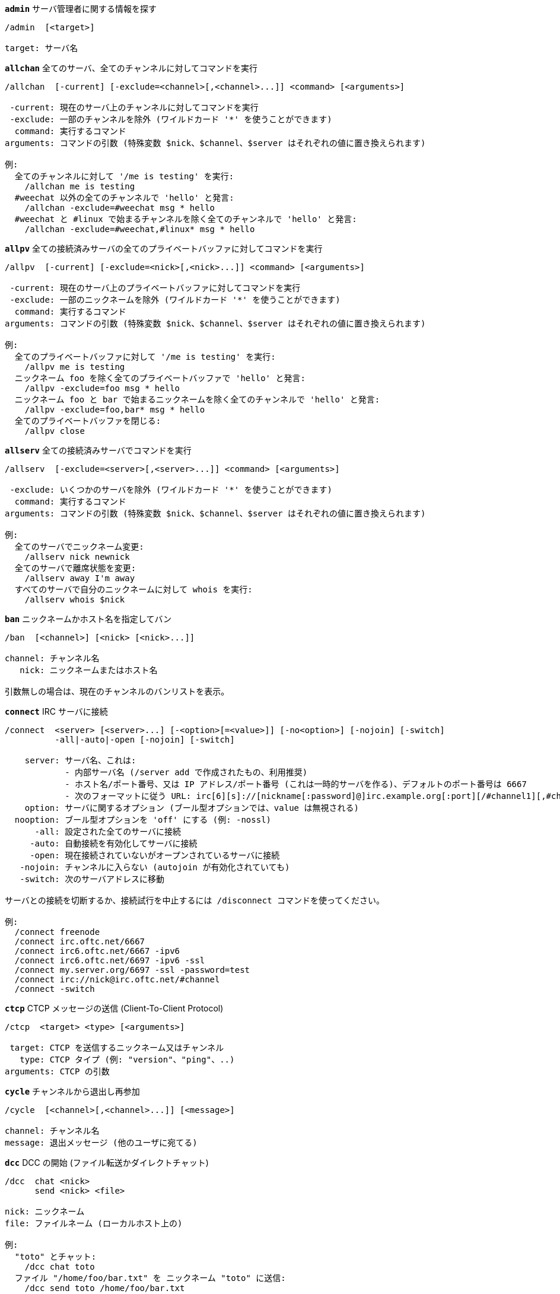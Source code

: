 [[command_irc_admin]]
[command]*`admin`* サーバ管理者に関する情報を探す::

----
/admin  [<target>]

target: サーバ名
----

[[command_irc_allchan]]
[command]*`allchan`* 全てのサーバ、全てのチャンネルに対してコマンドを実行::

----
/allchan  [-current] [-exclude=<channel>[,<channel>...]] <command> [<arguments>]

 -current: 現在のサーバ上のチャンネルに対してコマンドを実行
 -exclude: 一部のチャンネルを除外 (ワイルドカード '*' を使うことができます)
  command: 実行するコマンド
arguments: コマンドの引数 (特殊変数 $nick、$channel、$server はそれぞれの値に置き換えられます)

例:
  全てのチャンネルに対して '/me is testing' を実行:
    /allchan me is testing
  #weechat 以外の全てのチャンネルで 'hello' と発言:
    /allchan -exclude=#weechat msg * hello
  #weechat と #linux で始まるチャンネルを除く全てのチャンネルで 'hello' と発言:
    /allchan -exclude=#weechat,#linux* msg * hello
----

[[command_irc_allpv]]
[command]*`allpv`* 全ての接続済みサーバの全てのプライベートバッファに対してコマンドを実行::

----
/allpv  [-current] [-exclude=<nick>[,<nick>...]] <command> [<arguments>]

 -current: 現在のサーバ上のプライベートバッファに対してコマンドを実行
 -exclude: 一部のニックネームを除外 (ワイルドカード '*' を使うことができます)
  command: 実行するコマンド
arguments: コマンドの引数 (特殊変数 $nick、$channel、$server はそれぞれの値に置き換えられます)

例:
  全てのプライベートバッファに対して '/me is testing' を実行:
    /allpv me is testing
  ニックネーム foo を除く全てのプライベートバッファで 'hello' と発言:
    /allpv -exclude=foo msg * hello
  ニックネーム foo と bar で始まるニックネームを除く全てのチャンネルで 'hello' と発言:
    /allpv -exclude=foo,bar* msg * hello
  全てのプライベートバッファを閉じる:
    /allpv close
----

[[command_irc_allserv]]
[command]*`allserv`* 全ての接続済みサーバでコマンドを実行::

----
/allserv  [-exclude=<server>[,<server>...]] <command> [<arguments>]

 -exclude: いくつかのサーバを除外 (ワイルドカード '*' を使うことができます)
  command: 実行するコマンド
arguments: コマンドの引数 (特殊変数 $nick、$channel、$server はそれぞれの値に置き換えられます)

例:
  全てのサーバでニックネーム変更:
    /allserv nick newnick
  全てのサーバで離席状態を変更:
    /allserv away I'm away
  すべてのサーバで自分のニックネームに対して whois を実行:
    /allserv whois $nick
----

[[command_irc_ban]]
[command]*`ban`* ニックネームかホスト名を指定してバン::

----
/ban  [<channel>] [<nick> [<nick>...]]

channel: チャンネル名
   nick: ニックネームまたはホスト名

引数無しの場合は、現在のチャンネルのバンリストを表示。
----

[[command_irc_connect]]
[command]*`connect`* IRC サーバに接続::

----
/connect  <server> [<server>...] [-<option>[=<value>]] [-no<option>] [-nojoin] [-switch]
          -all|-auto|-open [-nojoin] [-switch]

    server: サーバ名、これは:
            - 内部サーバ名 (/server add で作成されたもの、利用推奨)
            - ホスト名/ポート番号、又は IP アドレス/ポート番号 (これは一時的サーバを作る)、デフォルトのポート番号は 6667
            - 次のフォーマットに従う URL: irc[6][s]://[nickname[:password]@]irc.example.org[:port][/#channel1][,#channel2[...]]
    option: サーバに関するオプション (ブール型オプションでは、value は無視される)
  nooption: ブール型オプションを 'off' にする (例: -nossl)
      -all: 設定された全てのサーバに接続
     -auto: 自動接続を有効化してサーバに接続
     -open: 現在接続されていないがオープンされているサーバに接続
   -nojoin: チャンネルに入らない (autojoin が有効化されていても)
   -switch: 次のサーバアドレスに移動

サーバとの接続を切断するか、接続試行を中止するには /disconnect コマンドを使ってください。

例:
  /connect freenode
  /connect irc.oftc.net/6667
  /connect irc6.oftc.net/6667 -ipv6
  /connect irc6.oftc.net/6697 -ipv6 -ssl
  /connect my.server.org/6697 -ssl -password=test
  /connect irc://nick@irc.oftc.net/#channel
  /connect -switch
----

[[command_irc_ctcp]]
[command]*`ctcp`* CTCP メッセージの送信 (Client-To-Client Protocol)::

----
/ctcp  <target> <type> [<arguments>]

 target: CTCP を送信するニックネーム又はチャンネル
   type: CTCP タイプ (例: "version"、"ping"、..)
arguments: CTCP の引数
----

[[command_irc_cycle]]
[command]*`cycle`* チャンネルから退出し再参加::

----
/cycle  [<channel>[,<channel>...]] [<message>]

channel: チャンネル名
message: 退出メッセージ (他のユーザに宛てる)
----

[[command_irc_dcc]]
[command]*`dcc`* DCC の開始 (ファイル転送かダイレクトチャット)::

----
/dcc  chat <nick>
      send <nick> <file>

nick: ニックネーム
file: ファイルネーム (ローカルホスト上の)

例:
  "toto" とチャット:
    /dcc chat toto
  ファイル "/home/foo/bar.txt" を ニックネーム "toto" に送信:
    /dcc send toto /home/foo/bar.txt
----

[[command_irc_dehalfop]]
[command]*`dehalfop`* ニックネームから half-operator 権を剥奪::

----
/dehalfop  <nick> [<nick>...]

nick: ニックネームまたはマスク (ワイルドカード "*" を使うことができます)
   *: 自分以外のチャンネル参加者からチャンネルの half-operator 権を剥奪
----

[[command_irc_deop]]
[command]*`deop`* ニックネームからチャンネルオペレータ権を剥奪::

----
/deop  <nick> [<nick>...]
       * -yes

nick: ニックネームまたはマスク (ワイルドカード "*" を使うことができます)
   *: 自分以外のチャンネル参加者からチャンネルオペレータ権を剥奪
----

[[command_irc_devoice]]
[command]*`devoice`* ニックネームから発言権を剥奪::

----
/devoice  <nick> [<nick>...]
          * -yes

nick: ニックネームまたはマスク (ワイルドカード "*" を使うことができます)
   *: チャンネル参加者全員から voice 状態を剥奪
----

[[command_irc_die]]
[command]*`die`* サーバのシャットダウン::

----
/die  [<target>]

target: サーバ名
----

[[command_irc_disconnect]]
[command]*`disconnect`* 特定のまたは全ての IRC サーバとの接続を切断::

----
/disconnect  [<server>|-all|-pending [<reason>]]

  server: 内部サーバ名
    -all: 全てのサーバとの接続を切る
-pending: 現在再接続試行中のサーバに対する自動再接続を止める
  reason: "quit" の理由
----

[[command_irc_halfop]]
[command]*`halfop`* 指定したニックネームに half-operator 権を付与::

----
/halfop  <nick> [<nick>...]
         * -yes

nick: ニックネームまたはマスク (ワイルドカード "*" を使うことができます)
   *: チャンネル参加者全員に half-operator 権を付与
----

[[command_irc_ignore]]
[command]*`ignore`* あるサーバかチャンネルで、指定したニックネーム/ホスト名を無視::

----
/ignore  list
         add [re:]<nick> [<server> [<channel>]]
         del <number>|-all

     list: 無視エントリをリストアップ
      add: 無視エントリを追加
     nick: ニックネーム又はホスト名 ("re:" を付けることで POSIX 拡張正規表現を使えます、"*" は 1 つ以上の文字にマッチします)
      del: 無視エントリの削除
   number: 削除する無視エントリ番号 (番号はリストを参照)
     -all: 全ての無視エントリを削除
   server: 無視設定を有効にする内部サーバ名
  channel: 無視設定を有効にするチャンネル名

注意: 正規表現で大文字小文字を区別するには "(?-i)" を最初につけてください。

例:
  全てのサーバ上のニックネーム "toto" を無視:
    /ignore add toto
  freenode サーバ上のホスト名 "toto@domain.com" を無視:
    /ignore add toto@domain.com freenode
  freenode サーバの #weechat チャンネル上のホスト名 "toto*@*.domain.com" を無視:
    /ignore add toto*@*.domain.com freenode #weechat
----

[[command_irc_info]]
[command]*`info`* サーバに関する情報を入手::

----
/info  [<target>]

target: サーバ名
----

[[command_irc_invite]]
[command]*`invite`* チャンネルにニックネームを招待::

----
/invite  <nick> [<nick>...] [<channel>]

   nick: ニックネーム
channel: チャンネル名
----

[[command_irc_ison]]
[command]*`ison`* ニックネームが IRC 上にいるか確認::

----
/ison  <nick> [<nick>...]

nick: nick
----

[[command_irc_join]]
[command]*`join`* チャンネルに参加::

----
/join  [-noswitch] [-server <server>] [<channel1>[,<channel2>...]] [<key1>[,<key2>...]]

-noswitch: 新しいバッファに移動しない
   server: 送信先サーバ (内部サーバ名)
  channel: 参加するチャンネルの名前
      key: チャンネルに参加するためのキー (キーが必要なチャンネルは最初に置くこと)

例:
  /join #weechat
  /join #protectedchan,#weechat key
  /join -server freenode #weechat
  /join -noswitch #weechat
----

[[command_irc_kick]]
[command]*`kick`* チャンネルからユーザを強制的に削除::

----
/kick  [<channel>] <nick> [<reason>]

channel: チャンネル名
   nick: ニックネーム
 reason: 理由 (特殊変数 $nick、$channel、$server はそれぞれの値に置換されます)
----

[[command_irc_kickban]]
[command]*`kickban`* チャンネルからニックネームをキックして参加を禁止::

----
/kickban  [<channel>] <nick> [<reason>]

channel: チャンネル名
   nick: ニックネーム
 reason: 理由 (特殊変数 $nick、$channel、$server はそれぞれの値に置換されます)

キックと参加禁止にマスクを使うことが可能で、"*" のマスク展開後にマッチするニックネームがこれらの対象になります。

例:
  "*!*@host.com" を参加禁止して "toto" をキック:
    /kickban toto!*@host.com
----

[[command_irc_kill]]
[command]*`kill`* クライアント - サーバの接続を閉じる::

----
/kill  <nick> [<reason>]

  nick: ニックネーム
reason: 理由
----

[[command_irc_links]]
[command]*`links`* このクエリに応答するサーバが知っている全てのサーバ名をリストアップ::

----
/links  [[<server>] <server_mask>]

     server: このクエリに応答するべきサーバ
server_mask: このマスクにマッチするサーバのリスト
----

[[command_irc_list]]
[command]*`list`* チャンネルとトピックをリストアップ::

----
/list  [<channel>[,<channel>...]] [<server>] [-re <regex>]

channel: リストアップするチャンネル名
 server: サーバ名
  regex: 結果をフィルタする POSIX 拡張正規表現 (大文字小文字は区別しない、"(?-i)" で始めれば区別する)

例:
  サーバ上の全てのチャンネルをリストアップ (大きなネットワークでは非常に遅い):
    /list
  #weechat チャンネルをリストアップ:
    /list #weechat
  "#weechat" で始まる全てのチャンネルをリストアップ (大きなネットワークでは非常に遅い):
    /list -re #weechat.*
----

[[command_irc_lusers]]
[command]*`lusers`* IRC ネットワークのサイズに関する統計を入手::

----
/lusers  [<mask> [<target>]]

  mask: このマスクにマッチするサーバ
target: リクエストを送信するサーバ
----

[[command_irc_map]]
[command]*`map`* IRC ネットワークのグラフィカルマップを表示::

----
----

[[command_irc_me]]
[command]*`me`* 現在のチャンネルに CTCP action を送信::

----
/me  <message>

message: 送信メッセージ
----

[[command_irc_mode]]
[command]*`mode`* チャンネルかユーザのモードを変更::

----
/mode  [<channel>] [+|-]o|p|s|i|t|n|m|l|b|e|v|k [<arguments>]
       <nick> [+|-]i|s|w|o

チャンネルモード:
  channel: 変更するチャンネル名 (デフォルトは現在のチャンネル)
  o: チャンネルオペレータ権の付与/剥奪
  p: プライベートチャンネルフラグ
  s: 秘密チャンネルフラグ
  i: 招待専用チャンネルフラグ
  t: チャンネルトピックの変更をオペレータだけに許可するフラグ
  n: チャンネルに参加していないクライアントからのメッセージの送信を禁止
  m: 司会付きチャンネル
  l: クライアント数の制限値を設定
  b: ユーザの入室禁止マスクを設定
  e: 入室禁止の除外マスクを設定
  v: 司会付きチャンネルで発言権を付与/剥奪
  k: チャンネルキーを設定 (パスワード)
ユーザモード:
  nick: 変更するユーザ名
  i: ユーザを不可視状態にする
  s: ユーザがサーバ notices を受け取る状態にする
  w: ユーザが wallops を受け取る状態にする
  o: オペレータフラグ

上のモードのリストは完全なものではない、設定可能なモードを確認するために、サーバに関するドキュメントを読むこと。

例:
  #weechat チャンネルのトピックを保護:
    /mode #weechat +t
  サーバ上で不可視にする:
    /mode nick +i
----

[[command_irc_motd]]
[command]*`motd`* "今日のメッセージ" を取得::

----
/motd  [<target>]

target: サーバ名
----

[[command_irc_msg]]
[command]*`msg`* ニックネームかチャンネルにメッセージを送る::

----
/msg  [-server <server>] <target>[,<target>...] <text>

server: このサーバに送信 (内部サーバ名)
target: ニックネーム又はチャンネル名 (マスクを使えるかもしれない、'*' = 現在のチャンネル)
  text: 送信するテキスト
----

[[command_irc_names]]
[command]*`names`* チャンネルに参加しているニックネームをリストアップ::

----
/names  [<channel>[,<channel>...]]

channel: チャンネル名
----

[[command_irc_nick]]
[command]*`nick`* 現在のニックネームを変更::

----
/nick  [-all] <nick>

-all: 全ての接続済みサーバで新しいニックネームを設定
nick: 新しいニックネーム
----

[[command_irc_notice]]
[command]*`notice`* ユーザに notice メッセージを送信::

----
/notice  [-server <server>] <target> <text>

server: このサーバに送信 (内部サーバ名)
target: ニックネーム又はチャンネル名
  text: 送信するテキスト
----

[[command_irc_notify]]
[command]*`notify`* サーバ上のニックネームに対して接続か離席状態の通知を追加する::

----
/notify  add <nick> [<server> [-away]]
         del <nick>|-all [<server>]

   add: 通知の追加
  nick: ニックネーム
server: 内部サーバ名 (デフォルトでは現在のサーバ)
 -away: 離席メッセージが変更されたときに通知 (ニックネームの whois を行う)
   del: 通知を削除
  -all: 全ての通知を削除

引数無しの場合は、現在のサーバに関する通知設定を表示します (コアバッファで実行された場合は全てのサーバに関する設定)。

例:
  "toto" が現在のサーバに接続/切断した場合に通知:
    /notify add toto
  "toto" が freenode サーバに接続/切断した場合に通知:
    /notify add toto freenode
  "toto" が freenode サーバに戻るか離席状態になった場合に通知:
    /notify add toto freenode -away
----

[[command_irc_op]]
[command]*`op`* ニックネームにオペレータ権を付与::

----
/op  <nick> [<nick>...]
     * -yes

nick: ニックネームまたはマスク (ワイルドカード "*" を使うことができます)
   *: チャンネル参加者全員にチャンネルオペレータ権を付与
----

[[command_irc_oper]]
[command]*`oper`* オペレータ権を入手::

----
/oper  <user> <password>

    user: ユーザ
password: パスワード
----

[[command_irc_part]]
[command]*`part`* チャンネルから退出::

----
/part  [<channel>[,<channel>...]] [<message>]

channel: 退出するチャンネル名
message: 退出メッセージ (他のユーザに対して)
----

[[command_irc_ping]]
[command]*`ping`* サーバにピンを送信::

----
/ping  <server1> [<server2>]

server1: サーバ
server2: このサーバにピンを転送
----

[[command_irc_pong]]
[command]*`pong`* ピンメッセージに応答::

----
/pong  <daemon> [<daemon2>]

 daemon: ピンメッセージに応答したデーモン
daemon2: メッセージをデーモンに転送
----

[[command_irc_query]]
[command]*`query`* ニックネーム宛にプライベートメッセージを送信::

----
/query  [-server <server>] <nick>[,<nick>...] [<text>]

server: このサーバに送信 (内部サーバ名)
target: ニックネーム
  text: 送信するテキスト
----

[[command_irc_quiet]]
[command]*`quiet`* ニックネームかホストを発言禁止に::

----
/quiet  [<channel>] [<nick> [<nick>...]]

channel: チャンネル名
   nick: ニックネーム又はホスト名

引数無しの場合は、現在のチャンネルの発言禁止リストを表示。
----

[[command_irc_quote]]
[command]*`quote`* パースせずにサーバ宛に生データを送信::

----
/quote  [-server <server>] <data>

server: 送信先サーバ (内部サーバ名)
  data: 送信する生データ
----

[[command_irc_reconnect]]
[command]*`reconnect`* サーバに再接続::

----
/reconnect  <server> [<server>...] [-nojoin] [-switch]
            -all [-nojoin] [-switch]

 server: 再接続するサーバ (内部名)
   -all: 全てのサーバに再接続
-nojoin: チャンネルに参加しない (autojoin がサーバで有効化されていても)
-switch: 次のサーバアドレスに移動
----

[[command_irc_rehash]]
[command]*`rehash`* サーバに設定ファイルの読み込みを指示::

----
/rehash  [<option>]

option: 追加オプション、いくつかのサーバ用
----

[[command_irc_remove]]
[command]*`remove`* remove a user from the channel::

----
/remove  [<channel>] <nick> [<reason>]

channel: チャンネル名
   nick: ニックネーム
 reason: 理由 (特殊変数 $nick、$channel、$server はそれぞれの値に置換されます)
----

[[command_irc_restart]]
[command]*`restart`* サーバに再起動を指示::

----
/restart  [<target>]

target: サーバ名
----

[[command_irc_sajoin]]
[command]*`sajoin`* ユーザがチャンネルへ参加することを強制::

----
/sajoin  <nick> <channel>[,<channel>...]

   nick: ニックネーム
channel: チャンネル名
----

[[command_irc_samode]]
[command]*`samode`* チャンネルモードを変更、オペレータ権無しに::

----
/samode  <channel> <mode>

channel: チャンネル名
   mode: チャンネルモード
----

[[command_irc_sanick]]
[command]*`sanick`* 強制的にユーザのニックネームを変更::

----
/sanick  <nick> <new_nick>

    nick: ニックネーム
new_nick: 新しいニックネーム
----

[[command_irc_sapart]]
[command]*`sapart`* 強制的にユーザをチャンネルから退出::

----
/sapart  <nick> <channel>[,<channel>...]

   nick: ニックネーム
channel: チャンネル名
----

[[command_irc_saquit]]
[command]*`saquit`* ある理由で強制的にユーザをサーバから切断::

----
/saquit  <nick> <reason>

  nick: ニックネーム
reason: 理由
----

[[command_irc_server]]
[command]*`server`* IRC サーバのリストアップ、追加、削除::

----
/server  list|listfull [<server>]
         add <server> <hostname>[/<port>] [-temp] [-<option>[=<value>]] [-no<option>]
         copy|rename <server> <new_name>
         del|keep <server>
         deloutq|jump|raw

    list: サーバをリストアップ (引数無しでは、リストが表示される)
listfull: 詳細情報を含めてサーバをリストアップ
     add: 新しいサーバを作成
  server: サーバ名、内部的な利用と表示に利用
hostname: サーバのホスト名か IP アドレス、ポート番号は任意 (デフォルト: 6667)、複数のアドレスはコンマで区切る
    temp: 一時的なサーバを作成 (保存されない)
  option: サーバのオプションを設定 (ブールオプションでは値が無視される)
nooption: ブールオプションを 'off' に設定 (例えば: -nossl)
    copy: サーバを複製
  rename: サーバをリネーム
    keep: 設定ファイルにサーバを保存 (一時的なサーバ用)
     del: サーバを削除
 deloutq: 全てのサーバにメッセージの削除を要求 (WeeChat が送信している全てのメッセージ)
    jump: サーババッファに移動
     raw: 生 IRC データを表示するバッファを開く

例:
  /server listfull
  /server add oftc irc.oftc.net/6697 -ssl -autoconnect
  /server add oftc6 irc6.oftc.net/6697 -ipv6 -ssl
  /server add freenode2 chat.eu.freenode.net/6667,chat.us.freenode.net/6667
  /server add freenode3 irc.freenode.net -password=mypass
  /server copy oftc oftcbis
  /server rename oftc newoftc
  /server del freenode
  /server deloutq
----

[[command_irc_service]]
[command]*`service`* 新しいサービスを登録::

----
/service  <nick> <reserved> <distribution> <type> <reserved> <info>

distribution: サービスの可視性
        type: 将来のために予約
----

[[command_irc_servlist]]
[command]*`servlist`* 現在ネットワークに接続されたサービスをリストアップ::

----
/servlist  [<mask> [<type>]]

mask: マスクにマッチするサービスだけをリストアップ
type: タイプにマッチするサービスだけをリストアップ
----

[[command_irc_squery]]
[command]*`squery`* サービスにメッセージを配送::

----
/squery  <service> <text>

service: サービス名
   text: 送信テキスト
----

[[command_irc_squit]]
[command]*`squit`* サーバリンクを切断::

----
/squit  <server> <comment>

 server: サーバ名
comment: コメント
----

[[command_irc_stats]]
[command]*`stats`* サーバに関するクエリ統計::

----
/stats  [<query> [<server>]]

 query: c/h/i/k/l/m/o/y/u (RFC1459 を参照)
server: サーバ名
----

[[command_irc_summon]]
[command]*`summon`* IRC サーバを実行中のホストにいるユーザ宛てに、IRC に参加することを要請するメッセージを送信::

----
/summon  <user> [<target> [<channel>]]

   user: ユーザ名
 target: サーバ名
channel: チャンネル名
----

[[command_irc_time]]
[command]*`time`* サーバのローカル時間を要求::

----
/time  [<target>]

target: 時間を要求するサーバを指定
----

[[command_irc_topic]]
[command]*`topic`* チャンネルトピックの取得/設定::

----
/topic  [<channel>] [<topic>|-delete]

channel: チャンネル名
  topic: 新しいトピック
-delete: チャンネルトピックを削除
----

[[command_irc_trace]]
[command]*`trace`* 指定されたサーバへのルートを探す::

----
/trace  [<target>]

target: サーバ名
----

[[command_irc_unban]]
[command]*`unban`* ニックネームかホストの禁止設定を解除::

----
/unban  [<channel>] <nick> [<nick>...]

channel: チャンネル名
   nick: ニックネーム又はホスト名
----

[[command_irc_unquiet]]
[command]*`unquiet`* ニックネーム又はホスト名に対する発言禁止を解除::

----
/unquiet  [<channel>] <nick> [<nick>...]

channel: チャンネル名
   nick: ニックネーム又はホスト名
----

[[command_irc_userhost]]
[command]*`userhost`* ニックネームに関する情報のリストを返す::

----
/userhost  <nick> [<nick>...]

nick: nick
----

[[command_irc_users]]
[command]*`users`* サーバにログインしているユーザのリスト::

----
/users  [<target>]

target: サーバ名
----

[[command_irc_version]]
[command]*`version`* ニックネームかサーバのバージョン情報を取得 (現在のサーバか指定したサーバ)::

----
/version  [<server>|<nick>]

server: サーバ名
  nick: ニックネーム
----

[[command_irc_voice]]
[command]*`voice`* ニックネームに発言権を付与::

----
/voice  <nick> [<nick>...]

nick: ニックネームまたはマスク (ワイルドカード "*" を使うことができます)
   *: チャンネル参加者全員に voice 権を付与
----

[[command_irc_wallchops]]
[command]*`wallchops`* チャンネルオペレータに notice を送信::

----
/wallchops  [<channel>] <text>

channel: チャンネル名
   text: 送信テキスト
----

[[command_irc_wallops]]
[command]*`wallops`* ユーザモードに 'w' を設定した全ての接続済みユーザ宛てにメッセージを送信::

----
/wallops  <text>

text: 送信テキスト
----

[[command_irc_who]]
[command]*`who`* 情報のリストを返すクエリを生成::

----
/who  [<mask> [o]]

mask: マスクにマッチする情報
   o: マスクにマッチするオペレータだけを返す
----

[[command_irc_whois]]
[command]*`whois`* ユーザに関する情報を要求::

----
/whois  [<server>] [<nick>[,<nick>...]]

server: サーバ名
  nick: ニックネーム (マスクも可)

引数が無い場合、このコマンドは以下のユーザに対する whois を行います:
- バッファがサーバ/チャンネルの場合、自分自身のニックネーム
- バッファがプライベートの場合、相手のニックネーム。

オプション irc.network.whois_double_nick が有効の場合、アイドル時間を返してもらうためにニックネームを 2 つ送信します (ニックネームを 1 つ指定した場合でも)。
----

[[command_irc_whowas]]
[command]*`whowas`* 既に存在しないニックネームに関する情報を要求::

----
/whowas  <nick>[,<nick>...] [<count> [<target>]]

  nick: ニックネーム
 count: リプライの個数 (負の値で完全な検索)
target: マスクに一致するものだけを返す
----

